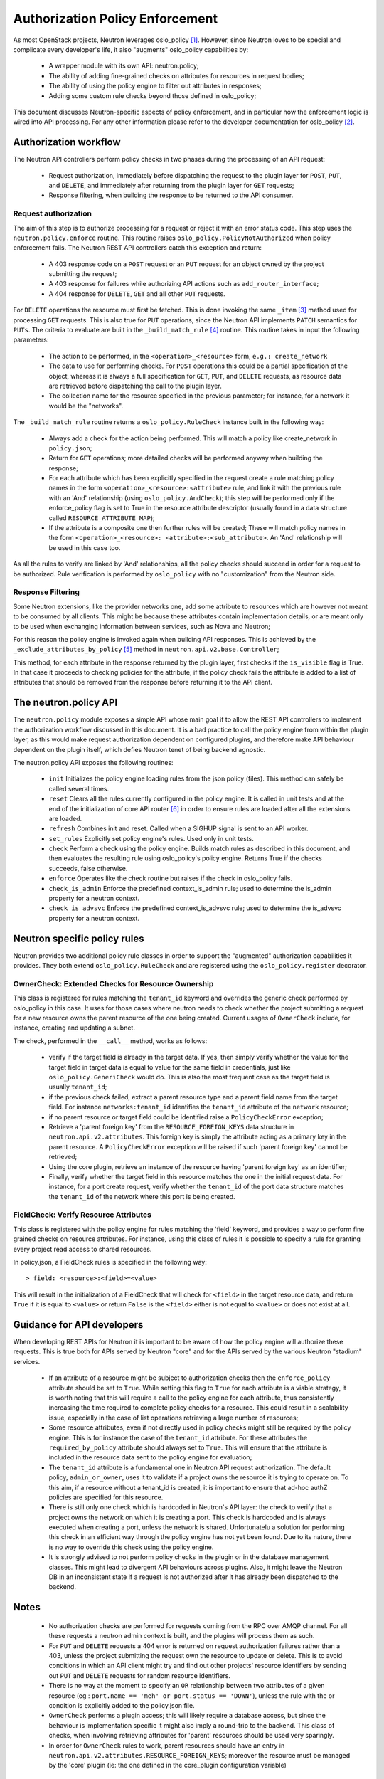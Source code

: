..
      Licensed under the Apache License, Version 2.0 (the "License"); you may
      not use this file except in compliance with the License. You may obtain
      a copy of the License at

          http://www.apache.org/licenses/LICENSE-2.0

      Unless required by applicable law or agreed to in writing, software
      distributed under the License is distributed on an "AS IS" BASIS, WITHOUT
      WARRANTIES OR CONDITIONS OF ANY KIND, either express or implied. See the
      License for the specific language governing permissions and limitations
      under the License.


      Convention for heading levels in Neutron devref:
      =======  Heading 0 (reserved for the title in a document)
      -------  Heading 1
      ~~~~~~~  Heading 2
      +++++++  Heading 3
      '''''''  Heading 4
      (Avoid deeper levels because they do not render well.)


Authorization Policy Enforcement
==================================

As most OpenStack projects, Neutron leverages oslo_policy [#]_. However, since
Neutron loves to be special and complicate every developer's life, it also
"augments" oslo_policy capabilities by:

 * A wrapper module with its own API: neutron.policy;
 * The ability of adding fine-grained checks on attributes for resources in
   request bodies;
 * The ability of using the policy engine to filter out attributes in responses;
 * Adding some custom rule checks beyond those defined in oslo_policy;

This document discusses Neutron-specific aspects of policy enforcement, and in
particular how the enforcement logic is wired into API processing.
For any other information please refer to the developer documentation for
oslo_policy [#]_.

Authorization workflow
-----------------------

The Neutron API controllers perform policy checks in two phases during the
processing of an API request:

 * Request authorization, immediately before dispatching the request to the
   plugin layer for ``POST``, ``PUT``, and ``DELETE``, and immediately after
   returning from the plugin layer for ``GET`` requests;
 * Response filtering, when building the response to be returned to the API
   consumer.

Request authorization
~~~~~~~~~~~~~~~~~~~~~~

The aim of this step is to authorize processing for a request or reject it
with an error status code.
This step uses the ``neutron.policy.enforce`` routine. This routine raises
``oslo_policy.PolicyNotAuthorized`` when policy enforcement fails. The Neutron
REST API controllers catch this exception and return:

 * A 403 response code on a ``POST`` request or an ``PUT`` request for an
   object owned by the project submitting the request;
 * A 403 response for failures while authorizing API actions such as
   ``add_router_interface``;
 * A 404 response for ``DELETE``, ``GET`` and all other ``PUT`` requests.

For ``DELETE`` operations the resource must first be fetched. This is done
invoking the same ``_item`` [#]_ method used for processing ``GET`` requests.
This is also true for ``PUT`` operations, since the Neutron API implements
``PATCH`` semantics for ``PUTs``.
The criteria to evaluate are built in the ``_build_match_rule`` [#]_ routine.
This routine takes in input the following parameters:

 * The action to be performed, in the ``<operation>_<resource>`` form,
   ``e.g.: create_network``
 * The data to use for performing checks. For ``POST`` operations this could
   be a partial specification of the object, whereas it is always a full
   specification for ``GET``, ``PUT``, and ``DELETE`` requests, as resource
   data are retrieved before dispatching the call to the plugin layer.
 * The collection name for the resource specified in the previous parameter;
   for instance, for a network it would be the "networks".

The ``_build_match_rule`` routine returns a ``oslo_policy.RuleCheck`` instance
built in the following way:

 * Always add a check for the action being performed. This will match
   a policy like create_network in ``policy.json``;
 * Return for ``GET`` operations; more detailed checks will be performed anyway
   when building the response;
 * For each attribute which has been explicitly specified in the request
   create a rule matching policy names in the form
   ``<operation>_<resource>:<attribute>`` rule, and link it with the
   previous rule with an 'And' relationship (using ``oslo_policy.AndCheck``);
   this step will be performed only if the enforce_policy flag is set to
   True in the resource attribute descriptor (usually found in a data
   structure called ``RESOURCE_ATTRIBUTE_MAP``);
 * If the attribute is a composite one then further rules will be created;
   These will match policy names in the form ``<operation>_<resource>:
   <attribute>:<sub_attribute>``. An 'And' relationship will be used in this
   case too.

As all the rules to verify are linked by 'And' relationships, all the policy
checks should succeed in order for a request to be authorized. Rule
verification is performed by ``oslo_policy`` with no "customization" from the
Neutron side.

Response Filtering
~~~~~~~~~~~~~~~~~~~

Some Neutron extensions, like the provider networks one, add some attribute
to resources which are however not meant to be consumed by all clients. This
might be because these attributes contain implementation details, or are
meant only to be used when exchanging information between services, such
as Nova and Neutron;

For this reason the policy engine is invoked again when building API
responses. This is achieved by the ``_exclude_attributes_by_policy`` [#]_
method in ``neutron.api.v2.base.Controller``;

This method, for each attribute in the response returned by the plugin layer,
first checks if the ``is_visible`` flag is True. In that case it proceeds to
checking policies for the attribute; if the policy check fails the attribute
is added to a list of attributes that should be removed from the response
before returning it to the API client.

The neutron.policy API
------------------------

The ``neutron.policy`` module exposes a simple API whose main goal if to allow the
REST API controllers to implement the authorization workflow discussed in this
document. It is a bad practice to call the policy engine from within the plugin
layer, as this would make request authorization dependent on configured
plugins, and therefore make API behaviour dependent on the plugin itself, which
defies Neutron tenet of being backend agnostic.

The neutron.policy API exposes the following routines:

 * ``init``
   Initializes the policy engine loading rules from the json policy (files).
   This method can safely be called several times.
 * ``reset``
   Clears all the rules currently configured in the policy engine. It is
   called in unit tests and at the end of the initialization of core API
   router [#]_ in order to ensure rules are loaded after all the extensions
   are loaded.
 * ``refresh``
   Combines init and reset. Called when a SIGHUP signal is sent to an API
   worker.
 * ``set_rules``
   Explicitly set policy engine's rules. Used only in unit tests.
 * ``check``
   Perform a check using the policy engine. Builds match rules as described
   in this document, and then evaluates the resulting rule using oslo_policy's
   policy engine. Returns True if the checks succeeds, false otherwise.
 * ``enforce``
   Operates like the check routine but raises if the check in oslo_policy
   fails.
 * ``check_is_admin``
   Enforce the predefined context_is_admin rule; used to determine the is_admin
   property for a neutron context.
 * ``check_is_advsvc``
   Enforce the predefined context_is_advsvc rule; used to determine the
   is_advsvc property for a neutron context.

Neutron specific policy rules
------------------------------

Neutron provides two additional policy rule classes in order to support the
"augmented" authorization capabilities it provides. They both extend
``oslo_policy.RuleCheck`` and are registered using the
``oslo_policy.register`` decorator.

OwnerCheck: Extended Checks for Resource Ownership
~~~~~~~~~~~~~~~~~~~~~~~~~~~~~~~~~~~~~~~~~~~~~~~~~~

This class is registered for rules matching the ``tenant_id`` keyword and
overrides the generic check performed by oslo_policy in this case.
It uses for those cases where neutron needs to check whether the project
submitting a request for a new resource owns the parent resource of the one
being created. Current usages of ``OwnerCheck`` include, for instance,
creating and updating a subnet.

The check, performed in the ``__call__`` method, works as follows:

  * verify if the target field is already in the target data. If yes, then
    simply verify whether the value for the target field in target data
    is equal to value for the same field in credentials, just like
    ``oslo_policy.GeneriCheck`` would do. This is also the most frequent case
    as the target field is usually ``tenant_id``;
  * if the previous check failed, extract a parent resource type and a
    parent field name from the target field. For instance
    ``networks:tenant_id`` identifies the ``tenant_id`` attribute of the
    ``network`` resource;
  * if no parent resource or target field could be identified raise a
    ``PolicyCheckError`` exception;
  * Retrieve a 'parent foreign key' from the ``RESOURCE_FOREIGN_KEYS`` data
    structure in ``neutron.api.v2.attributes``. This foreign key is simply the
    attribute acting as a primary key in the parent resource. A
    ``PolicyCheckError`` exception will be raised if such 'parent foreign key'
    cannot be retrieved;
  * Using the core plugin, retrieve an instance of the resource having
    'parent foreign key' as an identifier;
  * Finally, verify whether the target field in this resource matches the
    one in the initial request data. For instance, for a port create request,
    verify whether the ``tenant_id`` of the port data structure matches the
    ``tenant_id`` of the network where this port is being created.


FieldCheck: Verify Resource Attributes
~~~~~~~~~~~~~~~~~~~~~~~~~~~~~~~~~~~~~~~~

This class is registered with the policy engine for rules matching the 'field'
keyword, and provides a way to perform fine grained checks on resource
attributes. For instance, using this class of rules it is possible to specify
a rule for granting every project read access to shared resources.

In policy.json, a FieldCheck rules is specified in the following way::

> field: <resource>:<field>=<value>

This will result in the initialization of a FieldCheck that will check for
``<field>`` in the target resource data, and return ``True`` if it is equal
to ``<value>`` or return ``False`` is the ``<field>`` either is not equal to
``<value>`` or does not exist at all.


Guidance for API developers
----------------------------

When developing REST APIs for Neutron it is important to be aware of how the
policy engine will authorize these requests. This is true both for APIs
served by Neutron "core" and for the APIs served by the various Neutron
"stadium" services.

 * If an attribute of a resource might be subject to authorization checks
   then the ``enforce_policy`` attribute should be set to ``True``. While
   setting this flag to ``True`` for each attribute is a viable strategy,
   it is worth noting that this will require a call to the policy engine
   for each attribute, thus consistently increasing the time required to
   complete policy checks for a resource. This could result in a scalability
   issue, especially in the case of list operations retrieving a large
   number of resources;
 * Some resource attributes, even if not directly used in policy checks
   might still be required by the policy engine. This is for instance the
   case of the ``tenant_id`` attribute. For these attributes the
   ``required_by_policy`` attribute should always set to ``True``. This will
   ensure that the attribute is included in the resource data sent to the
   policy engine for evaluation;
 * The ``tenant_id`` attribute is a fundamental one in Neutron API request
   authorization. The default policy, ``admin_or_owner``, uses it to validate
   if a project owns the resource it is trying to operate on. To this aim,
   if a resource without a tenant_id is created, it is important to ensure
   that ad-hoc authZ policies are specified for this resource.
 * There is still only one check which is hardcoded in Neutron's API layer:
   the check to verify that a project owns the network on which it is creating
   a port. This check is hardcoded and is always executed when creating a
   port, unless the network is shared. Unfortunatelu a solution for performing
   this check in an efficient way through the policy engine has not yet been
   found. Due to its nature, there is no way to override this check using the
   policy engine.
 * It is strongly advised to not perform policy checks in the plugin or in
   the database management classes. This might lead to divergent API
   behaviours across plugins. Also, it might leave the Neutron DB in an
   inconsistent state if a request is not authorized after it has already
   been dispatched to the backend.


Notes
-----------------------

 * No authorization checks are performed for requests coming from the RPC over
   AMQP channel. For all these requests a neutron admin context is built, and
   the plugins will process them as such.
 * For ``PUT`` and ``DELETE`` requests a 404 error is returned on request
   authorization failures rather than a 403, unless the project submitting the
   request own the resource to update or delete. This is to avoid conditions
   in which an API client might try and find out other projects' resource
   identifiers by sending out ``PUT`` and ``DELETE`` requests for random
   resource identifiers.
 * There is no way at the moment to specify an ``OR`` relationship between two
   attributes of a given resource (eg.: ``port.name == 'meh' or
   port.status == 'DOWN'``), unless the rule with the or condition is explicitly
   added to the policy.json file.
 * ``OwnerCheck`` performs a plugin access; this will likely require a database
   access, but since the behaviour is implementation specific it might also
   imply a round-trip to the backend. This class of checks, when involving
   retrieving attributes for 'parent' resources should be used very sparingly.
 * In order for ``OwnerCheck`` rules to work, parent resources should have an
   entry in ``neutron.api.v2.attributes.RESOURCE_FOREIGN_KEYS``; moreover the
   resource must be managed by the 'core' plugin (ie: the one defined in the
   core_plugin configuration variable)

References
----------

.. [#] `Oslo policy module <http://git.openstack.org/cgit/openstack/oslo.policy/>`_
.. [#] `Oslo policy developer <documentation: http://docs.openstack.org/developer/oslo.policy/>`_
.. [#] API controller item_ method

.. _item: http://git.openstack.org/cgit/openstack/neutron/tree/neutron/api/v2/base.py?id=2015.1.1#n282

.. [#] Policy engine's build_match_rule_ method

.. _build_match_rule: http://git.openstack.org/cgit/openstack/neutron/tree/neutron/policy.py?id=2015.1.1#n187

.. [#] exclude_attributes_by_policy_ method

.. _exclude_attributes_by_policy: http://git.openstack.org/cgit/openstack/neutron/tree/neutron/api/v2/base.py?id=2015.1.1#n132

.. [#] Policy reset_ in neutron.api.v2.router

.. _reset: http://git.openstack.org/cgit/openstack/neutron/tree/neutron/api/v2/router.py?id=2015.1.1#n122
